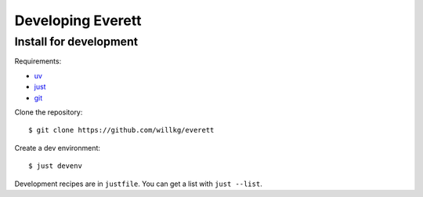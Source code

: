 ==================
Developing Everett
==================

Install for development
=======================

Requirements:

* `uv <https://docs.astral.sh/uv/>`__
* `just <https://just.systems/>`__
* `git <https://git-scm.com/>`__

Clone the repository::

    $ git clone https://github.com/willkg/everett

Create a dev environment::

    $ just devenv

Development recipes are in ``justfile``. You can get a list with
``just --list``.
